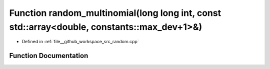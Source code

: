 .. _exhale_function_random_8cpp_1ab522b309a12c730ad270008709c19d09:

Function random_multinomial(long long int, const std::array<double, constants::max_dev+1>&)
===========================================================================================

- Defined in :ref:`file__github_workspace_src_random.cpp`


Function Documentation
----------------------


.. doxygenfunction:: random_multinomial(long long int, const std::array<double, constants::max_dev+1>&)
   :project: GDSiMS